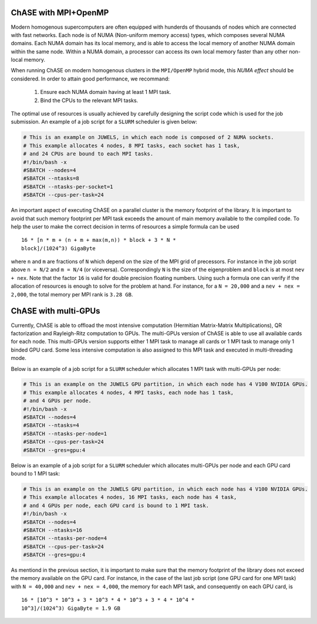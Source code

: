 ChASE with MPI+OpenMP
---------------------

Modern homogenous supercomputers are often equipped with hunderds of thousands of nodes which
are connected with fast networks. Each node is of NUMA (Non-uniform memory access) types, which
composes several NUMA domains. Each NUMA domain has its local memory, and is able to access the
local memory of another NUMA domain within the same node. Within a
NUMA domain, a processor can access
its own local memory faster than any other non-local memory.

When running ChASE on modern homogenous clusters in the ``MPI/OpenMP`` hybrid mode, this `NUMA effect`
should be considered. In order to attain good performance, we recommand:

    1. Ensure each NUMA domain having at least 1 MPI task.
    
    2. Bind the CPUs to the relevant MPI tasks.

The optimal use of resources is usually achieved by carefully
designing the script code which is used for the job submission. An
example of a job script for a  ``SLURM`` scheduler is given below:

.. code-block:: bash

    # This is an example on JUWELS, in which each node is composed of 2 NUMA sockets.
    # This example allocates 4 nodes, 8 MPI tasks, each socket has 1 task,
    # and 24 CPUs are bound to each MPI tasks.
    #!/bin/bash -x
    #SBATCH --nodes=4
    #SBATCH --ntasks=8
    #SBATCH --ntasks-per-socket=1
    #SBATCH --cpus-per-task=24

An important aspect of executing ChASE on a parallel cluster is the
memory footprint of the library. It is important to avoid that such
memory footprint per MPI task exceeds the amount of main memory
available to the compiled code. To help the user to make the correct
decision in terms of resources a simple formula can be used ::

  16 * [n * m + (n + m + max(m,n)) * block + 3 * N *
  block]/(1024^3) GigaByte

where ``n`` and ``m`` are fractions of ``N`` which depend on the size
of the MPI grid of precessors. For instance in the job script above
``n = N/2`` and ``m = N/4`` (or viceversa). Correspondingly ``N`` is
the size of the eigenproblem and ``block`` is at most ``nev + nex``.
Note that the factor ``16`` is valid for double precision floating
numbers. Using such a formula one can verify if the allocation of
resources is enough to solve for the problem at hand. For instance,
for a ``N = 20,000`` and a ``nev + nex = 2,000``, the total memory per
MPI rank is ``3.28 GB``.


ChASE with multi-GPUs
---------------------

Currently, ChASE is able to offload the most intensive computation (Hermitian Matrix-Matrix 
Multiplications), QR factorization and Rayleigh-Ritz computation to GPUs. 
The multi-GPUs version of ChASE is able to use all available cards for
each node. This multi-GPUs version supports either 1 MPI task to manage all cards or 1 MPI task
to manage only 1 binded GPU card. Some less intensive computation is also assigned to this MPI task and executed
in multi-threading mode.

Below is an example of a job script for a ``SLURM`` scheduler which allocates 1 MPI task with 
multi-GPUs per node:

.. code-block:: bash

    # This is an example on the JUWELS GPU partition, in which each node has 4 V100 NVIDIA GPUs.
    # This example allocates 4 nodes, 4 MPI tasks, each node has 1 task,
    # and 4 GPUs per node.
    #!/bin/bash -x
    #SBATCH --nodes=4
    #SBATCH --ntasks=4
    #SBATCH --ntasks-per-node=1
    #SBATCH --cpus-per-task=24
    #SBATCH --gres=gpu:4

Below is an example of a job script for a ``SLURM`` scheduler which allocates
multi-GPUs per node and each GPU card bound to 1 MPI task:

.. code-block:: bash

    # This is an example on the JUWELS GPU partition, in which each node has 4 V100 NVIDIA GPUs.
    # This example allocates 4 nodes, 16 MPI tasks, each node has 4 task,
    # and 4 GPUs per node, each GPU card is bound to 1 MPI task.
    #!/bin/bash -x
    #SBATCH --nodes=4
    #SBATCH --ntasks=16
    #SBATCH --ntasks-per-node=4
    #SBATCH --cpus-per-task=24
    #SBATCH --gres=gpu:4

As mentiond in the previous section, it is important to make sure that
the memory footprint of the library does not exceed the memory
available on the GPU card. For instance, in the case of the last job
script (one GPU card for one MPI task) with ``N = 40,000`` and ``nev +
nex = 4,000``, the memory for each MPI task, and consequently on each
GPU card, is ::

   16 * [10^3 * 10^3 + 3 * 10^3 * 4 * 10^3 + 3 * 4 * 10^4 *
   10^3]/(1024^3) GigaByte = 1.9 GB 
  
